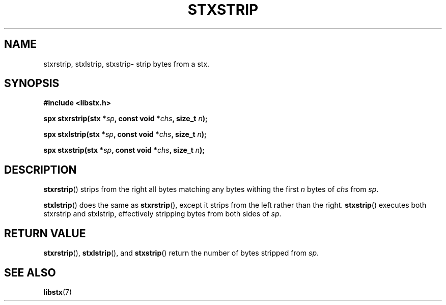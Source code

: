 .TH STXSTRIP 3 libstx
.SH NAME
stxrstrip, stxlstrip, stxstrip- strip bytes from a stx.
.SH SYNOPSIS
.B #include <libstx.h>

.B spx stxrstrip(stx *\fIsp\fP, const void *\fIchs\fP, size_t \fIn\fP);

.B spx stxlstrip(stx *\fIsp\fP, const void *\fIchs\fP, size_t \fIn\fP);

.B spx stxstrip(stx *\fIsp\fP, const void *\fIchs\fP, size_t \fIn\fP);
.SH DESCRIPTION
.BR stxrstrip ()
strips from the right all bytes matching any bytes withing the first
.I n
bytes of 
.I chs
from
.IR sp .
.P
.BR stxlstrip ()
does the same as
.BR stxrstrip (),
except it strips from the left rather than the right.
.BR stxstrip ()
executes both stxrstrip and stxlstrip, effectively stripping bytes from
both sides of
.IR sp .
.SH RETURN VALUE
.BR stxrstrip (),
.BR stxlstrip (),
and
.BR stxstrip ()
return the number of bytes stripped from
.IR sp .
.SH SEE ALSO
.BR libstx (7)

